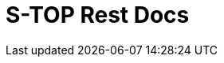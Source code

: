 = S-TOP Rest Docs
:doctype: book
:source-highlighter: highlightjs
:toc: left
:toclevels: 3
:seclinks:

// include::eventPeriod.adoc[] 컨트롤러별로 주석 지우고 문서 추가